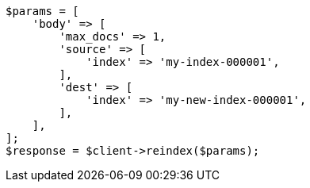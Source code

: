 // docs/reindex.asciidoc:694

[source, php]
----
$params = [
    'body' => [
        'max_docs' => 1,
        'source' => [
            'index' => 'my-index-000001',
        ],
        'dest' => [
            'index' => 'my-new-index-000001',
        ],
    ],
];
$response = $client->reindex($params);
----
